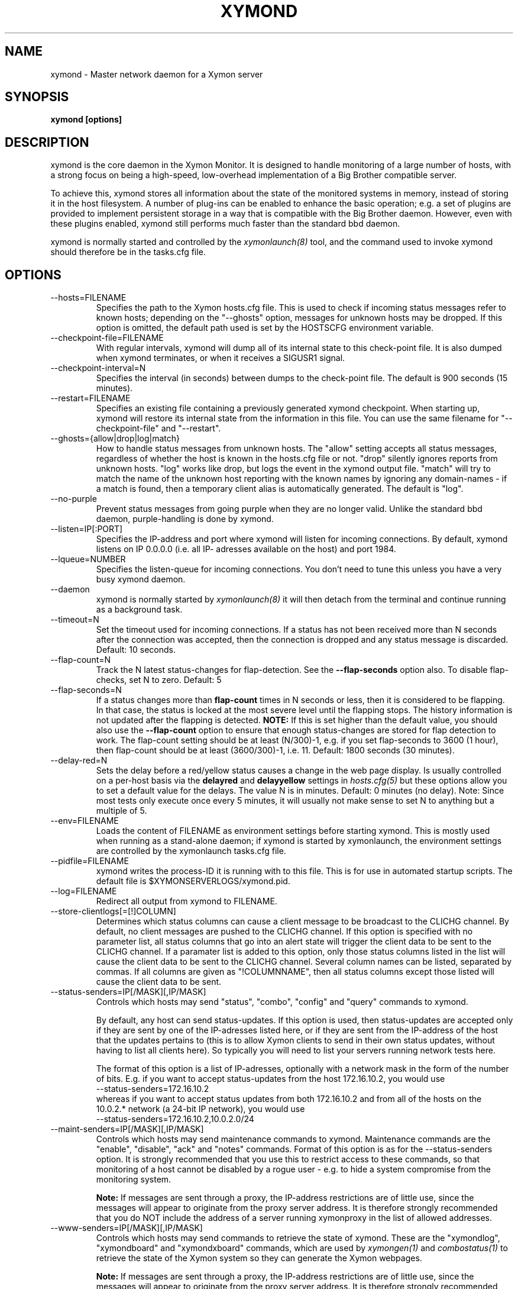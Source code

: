 .TH XYMOND 8 "Version 4.3.7: 13 Dec 2011" "Xymon"
.SH NAME
xymond \- Master network daemon for a Xymon server
.SH SYNOPSIS
.B "xymond [options]"

.SH DESCRIPTION
xymond is the core daemon in the Xymon Monitor.
It is designed to handle monitoring of a large number of hosts, 
with a strong focus on being a high-speed, low-overhead implementation 
of a Big Brother compatible server.

To achieve this, xymond stores all information about the state
of the monitored systems in memory, instead of storing it in
the host filesystem. A number of plug-ins can be enabled to
enhance the basic operation; e.g. a set of plugins are provided
to implement persistent storage in a way that is compatible 
with the Big Brother daemon. However, even with these
plugins enabled, xymond still performs much faster than the
standard bbd daemon.

xymond is normally started and controlled by the
.I xymonlaunch(8)
tool, and the command used to invoke xymond should therefore be
in the tasks.cfg file.

.SH OPTIONS
.IP "--hosts=FILENAME"
Specifies the path to the Xymon hosts.cfg file. This is used
to check if incoming status messages refer to known hosts; depending
on the "--ghosts" option, messages for unknown hosts may be dropped.
If this option is omitted, the default path used is set by the HOSTSCFG
environment variable.

.IP "--checkpoint-file=FILENAME"
With regular intervals, xymond will dump all of its internal state 
to this check-point file. It is also dumped when xymond terminates,
or when it receives a SIGUSR1 signal.

.IP "--checkpoint-interval=N"
Specifies the interval (in seconds) between dumps to the check-point
file. The default is 900 seconds (15 minutes).

.IP "--restart=FILENAME"
Specifies an existing file containing a previously generated xymond 
checkpoint. When starting up, xymond will restore its internal state
from the information in this file. You can use the same filename for
"--checkpoint-file" and "--restart".

.IP "--ghosts={allow|drop|log|match}"
How to handle status messages from unknown hosts. The "allow" setting
accepts all status messages, regardless of whether the host is known
in the hosts.cfg file or not. "drop" silently ignores reports from unknown 
hosts. "log" works like drop, but logs the event in the xymond output file.
"match" will try to match the name of the unknown host reporting with 
the known names by ignoring any domain-names - if a match is found, then
a temporary client alias is automatically generated. The default is "log". 

.IP "--no-purple"
Prevent status messages from going purple when they are no longer valid.
Unlike the standard bbd daemon, purple-handling is done by xymond.

.IP "--listen=IP[:PORT]"
Specifies the IP-address and port where xymond will listen for incoming
connections. By default, xymond listens on IP 0.0.0.0 (i.e. all IP-
adresses available on the host) and port 1984.

.IP "--lqueue=NUMBER"
Specifies the listen-queue for incoming connections. You don't need to tune
this unless you have a very busy xymond daemon.

.IP "--daemon"
xymond is normally started by 
.I xymonlaunch(8)
. If you do not want to use xymonlaunch, you can start xymond with this option;
it will then detach from the terminal and continue running as a background
task.

.IP "--timeout=N"
Set the timeout used for incoming connections. If a status has not been
received more than N seconds after the connection was accepted, then
the connection is dropped and any status message is discarded.
Default: 10 seconds.

.IP "--flap-count=N"
Track the N latest status-changes for flap-detection. See the
\fB--flap-seconds\fR option also. To disable flap-checks, set
N to zero.
Default: 5

.IP "--flap-seconds=N"
If a status changes more than \fBflap-count\fR times in N seconds or 
less, then it is considered to be flapping. In that case, the status 
is locked at the most severe level until the flapping stops. The 
history information is not updated after the flapping is detected. 
\fBNOTE:\fR If this is set higher than the default value, you should 
also use the \fB--flap-count\fR option to ensure that enough status-changes 
are stored for flap detection to work. The flap-count setting should be
at least (N/300)-1, e.g. if you set flap-seconds to 3600 (1 hour), then 
flap-count should be at least (3600/300)-1, i.e. 11.
Default: 1800 seconds (30 minutes).

.IP "--delay-red=N" / "--delay-yellow=N"
Sets the delay before a red/yellow status causes a change in the web
page display. Is usually controlled on a per-host basis via the
\fBdelayred\fR and \fBdelayyellow\fR settings in
.I hosts.cfg(5)
but these options allow you to set a default value for the delays.
The value N is in minutes. Default: 0 minutes (no delay).
Note: Since most tests only execute once every 5 minutes, it will
usually not make sense to set N to anything but a multiple of 5.

.IP "--env=FILENAME"
Loads the content of FILENAME as environment settings before starting
xymond. This is mostly used when running as a stand-alone daemon; if
xymond is started by xymonlaunch, the environment settings are controlled
by the xymonlaunch tasks.cfg file.

.IP "--pidfile=FILENAME"
xymond writes the process-ID it is running with to this file.
This is for use in automated startup scripts. The default file is
$XYMONSERVERLOGS/xymond.pid.

.IP "--log=FILENAME"
Redirect all output from xymond to FILENAME.

.IP "--store-clientlogs[=[!]COLUMN]"
Determines which status columns can cause a client message to be
broadcast to the CLICHG channel. By default, no client messages 
are pushed to the CLICHG channel. If this option is specified with
no parameter list, all status columns that go into an alert state
will trigger the client data to be sent to the CLICHG channel. If
a paramater list is added to this option, only those status columns
listed in the list will cause the client data to be sent to the
CLICHG channel. Several column names can be listed, separated by
commas. If all columns are given as "!COLUMNNAME", then all status
columns except those listed will cause the client data to be sent.

.IP "--status-senders=IP[/MASK][,IP/MASK]"
Controls which hosts may send "status", "combo", "config" and "query"
commands to xymond.

By default, any host can send status-updates. If this option is used, 
then status-updates are accepted only if they are sent by one of the 
IP-adresses listed here, or if they are sent from the IP-address of the 
host that the updates pertains to (this is to allow Xymon clients to send in their
own status updates, without having to list all clients here). So typically
you will need to list your servers running network tests here.

The format of this option is a list of IP-adresses, optionally with a
network mask in the form of the number of bits. E.g. if you want to 
accept status-updates from the host 172.16.10.2, you would use
.br
    --status-senders=172.16.10.2
.br
whereas if you want to accept status updates from both 172.16.10.2 and
from all of the hosts on the 10.0.2.* network (a 24-bit IP network), you
would use
.br
    --status-senders=172.16.10.2,10.0.2.0/24

.IP "--maint-senders=IP[/MASK][,IP/MASK]"
Controls which hosts may send maintenance commands to xymond. Maintenance
commands are the "enable", "disable", "ack" and "notes" commands. Format
of this option is as for the --status-senders option. It is strongly
recommended that you use this to restrict access to these commands, so
that monitoring of a host cannot be disabled by a rogue user - e.g. to
hide a system compromise from the monitoring system.

\fBNote:\fR If messages are sent through a proxy, the IP-address restrictions
are of little use, since the messages will appear to originate from the
proxy server address. It is therefore strongly recommended that you do NOT
include the address of a server running xymonproxy in the list of allowed addresses.

.IP "--www-senders=IP[/MASK][,IP/MASK]"
Controls which hosts may send commands to retrieve the state of xymond. These
are the "xymondlog", "xymondboard" and "xymondxboard" commands, which are used
by
.I xymongen(1)
and
.I combostatus(1)
to retrieve the state of the Xymon system so they can generate the Xymon webpages.

\fBNote:\fR If messages are sent through a proxy, the IP-address restrictions
are of little use, since the messages will appear to originate from the
proxy server address. It is therefore strongly recommended that you do NOT
include the address of a server running xymonproxy in the list of allowed addresses.

.IP "--admin-senders=IP[/MASK][,IP/MASK]"
Controls which hosts may send administrative commands to xymond. These
commands are the "drop" and "rename" commands. Access to these should be 
restricted, since they provide an un-authenticated means of completely
disabling monitoring of a host, and can be used to remove all traces of e.g.
a system compromise from the Xymon monitor.

\fBNote:\fR If messages are sent through a proxy, the IP-address restrictions
are of little use, since the messages will appear to originate from the
proxy server address. It is therefore strongly recommended that you do NOT
include the address of a server running xymonproxy in the list of allowed addresses.

.IP "--no-download"
Disable the "download" command which can be used by clients to pull files 
from the Xymon server. The use of these may be seen as a security risk since 
they allow file downloads.

.IP "--debug"
Enable debugging output.

.IP "--dbghost=HOSTNAME"
For troubleshooting problems with a specific host, it may be useful to track
the exact communications from a single host. This option causes xymond to
dump all traffic from a single host to the file "/tmp/xymond.dbg".

.SH HOW ALERTS TRIGGER
When a status arrives, xymond matches the old and new color against
the "alert" colors (from the "ALERTCOLORS" setting) and the "OK" colors 
(from the "OKCOLORS" setting). The old and new color falls into one of three
categories:
.sp
.BR OK:
The color is one of the "OK" colors (e.g. "green").
.sp
.BR ALERT:
The color is one of the "alert" colors (e.g. "red").
.sp
.BR UNDECIDED:
The color is neither an "alert" color nor an "OK" color (e.g. "yellow").

If the new status shows an ALERT state, then a message to the
.I xymond_alert(8) 
module is triggered. This may be a repeat of a previous alert, but 
.I xymond_alert(8)
will handle that internally, and only send alert messages with the
interval configured in 
.I alerts.cfg(5).

If the status goes from a not-OK state (ALERT or UNDECIDED) to OK, 
and there is a record of having been in a ALERT state previously, 
then a recovery message is triggered.

The use of the OK, ALERT and UNDECIDED states make it possible to
avoid being flooded with alerts when a status flip-flops between
e.g yellow and red, or green and yellow.

.SH CHANNELS
A lot of functionality in the Xymon server is delegated to "worker modules"
that are fed various events from xymond via a "channel". Programs access a
channel using IPC mechanisms - specifically, shared memory and semaphores -
or by using an instance of the
.I xymond_channel(8)
intermediate program. xymond_channel enables access to a channel via a
simple file I/O interface.

A skeleton program for hooking into a xymond channel is provided as
part of Xymon in the
.I xymond_sample(8)
program.

The following channels are provided by xymond:
.sp
.BR status
This channel is fed the contents of all incoming "status" and
"summary" messages.
.sp
.BR stachg
This channel is fed information about tests that change status,
i.e. the color of the status-log changes.
.sp
.BR page
This channel is fed information about tests where the color changes
between an alert color and a non-alert color. It also receives 
information about "ack" messages.
.sp
.BR data
This channel is fed information about all "data" messages.
.sp
.BR notes
This channel is fed information about all "notes" messages.
.sp
.BR enadis
This channel is fed information about hosts or tests that are
being disabled or enabled.
.sp
.BR client
This channel is fed the contents of the client messages sent
by Xymon clients installed on the monitored servers.
.sp
.BR clichg
This channel is fed the contents of a host client messages,
whenever a status for that host goes red, yellow or purple.

Information about the data stream passed on these channels is
in the Xymon source-tree, see the "xymond/new-daemon.txt" file.

.SH SIGNALS
.IP SIGHUP
Re-read the hosts.cfg configuration file.

.IP SIGUSR1
Force an immediate dump of the checkpoint file.

.SH BUGS
Timeout of incoming connections are not strictly enforced. The check
for a timeout only triggers during the normal network handling loop,
so a connection that should timeout after N seconds may persist until
some activity happens on another (unrelated) connection.

.SH FILES
If ghost-handling is enabled via the "--ghosts" option, the hosts.cfg
file is read to determine the names of all known hosts.

.SH "SEE ALSO"
xymon(7), xymonserver.cfg(5).

